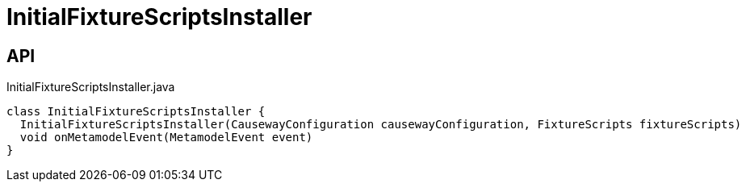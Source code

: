 = InitialFixtureScriptsInstaller
:Notice: Licensed to the Apache Software Foundation (ASF) under one or more contributor license agreements. See the NOTICE file distributed with this work for additional information regarding copyright ownership. The ASF licenses this file to you under the Apache License, Version 2.0 (the "License"); you may not use this file except in compliance with the License. You may obtain a copy of the License at. http://www.apache.org/licenses/LICENSE-2.0 . Unless required by applicable law or agreed to in writing, software distributed under the License is distributed on an "AS IS" BASIS, WITHOUT WARRANTIES OR  CONDITIONS OF ANY KIND, either express or implied. See the License for the specific language governing permissions and limitations under the License.

== API

[source,java]
.InitialFixtureScriptsInstaller.java
----
class InitialFixtureScriptsInstaller {
  InitialFixtureScriptsInstaller(CausewayConfiguration causewayConfiguration, FixtureScripts fixtureScripts)
  void onMetamodelEvent(MetamodelEvent event)
}
----

